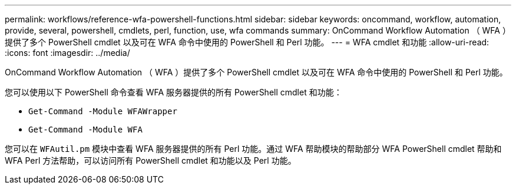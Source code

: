 ---
permalink: workflows/reference-wfa-powershell-functions.html 
sidebar: sidebar 
keywords: oncommand, workflow, automation, provide, several, powershell, cmdlets, perl, function, use, wfa commands 
summary: OnCommand Workflow Automation （ WFA ）提供了多个 PowerShell cmdlet 以及可在 WFA 命令中使用的 PowerShell 和 Perl 功能。 
---
= WFA cmdlet 和功能
:allow-uri-read: 
:icons: font
:imagesdir: ../media/


[role="lead"]
OnCommand Workflow Automation （ WFA ）提供了多个 PowerShell cmdlet 以及可在 WFA 命令中使用的 PowerShell 和 Perl 功能。

您可以使用以下 PowerShell 命令查看 WFA 服务器提供的所有 PowerShell cmdlet 和功能：

* `Get-Command -Module WFAWrapper`
* `Get-Command -Module WFA`


您可以在 `WFAutil.pm` 模块中查看 WFA 服务器提供的所有 Perl 功能。通过 WFA 帮助模块的帮助部分 WFA PowerShell cmdlet 帮助和 WFA Perl 方法帮助，可以访问所有 PowerShell cmdlet 和功能以及 Perl 功能。
